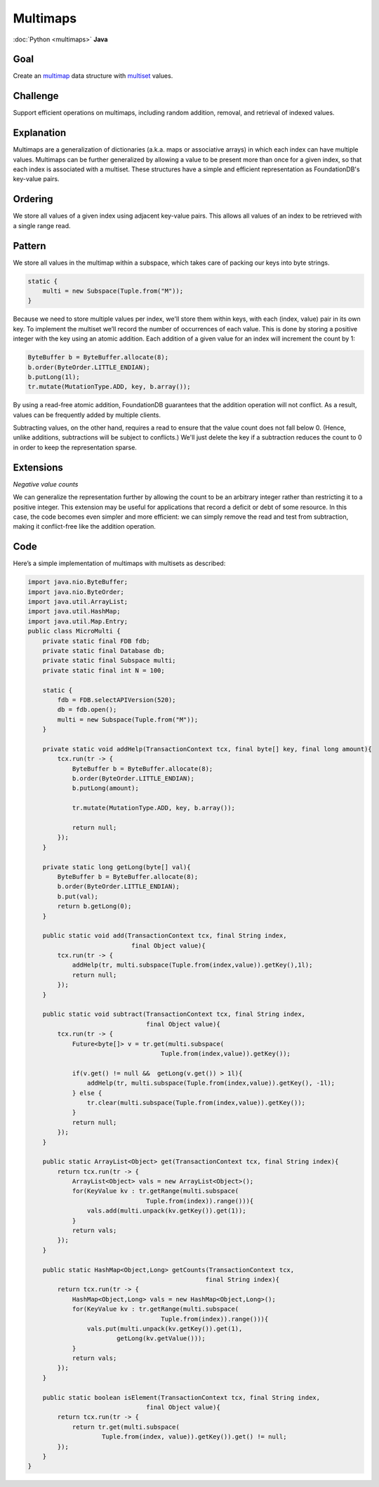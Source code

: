 #########
Multimaps
#########

:doc:`Python <multimaps>` **Java**

Goal
====

Create an `multimap <http://en.wikipedia.org/wiki/Multimap>`_ data structure with `multiset <http://en.wikipedia.org/wiki/Multiset>`_ values.

Challenge
=========

Support efficient operations on multimaps, including random addition, removal, and retrieval of indexed values.

Explanation
===========

Multimaps are a generalization of dictionaries (a.k.a. maps or associative arrays) in which each index can have multiple values. Multimaps can be further generalized by allowing a value to be present more than once for a given index, so that each index is associated with a multiset. These structures have a simple and efficient representation as FoundationDB's key-value pairs.

Ordering
========

We store all values of a given index using adjacent key-value pairs. This allows all values of an index to be retrieved with a single range read.

Pattern
=======

We store all values in the multimap within a subspace, which takes care of packing our keys into byte strings.

.. code-block:: java

    static {
        multi = new Subspace(Tuple.from("M"));
    }

Because we need to store multiple values per index, we'll store them within keys, with each (index, value) pair in its own key. To implement the multiset we’ll record the number of occurrences of each value. This is done by storing a positive integer with the key using an atomic addition. Each addition of a given value for an index will increment the count by 1:

.. code-block:: java

    ByteBuffer b = ByteBuffer.allocate(8);
    b.order(ByteOrder.LITTLE_ENDIAN);
    b.putLong(1l);
    tr.mutate(MutationType.ADD, key, b.array());

By using a read-free atomic addition, FoundationDB guarantees that the addition operation will not conflict. As a result, values can be frequently added by multiple clients.

Subtracting values, on the other hand, requires a read to ensure that the value count does not fall below 0. (Hence, unlike additions, subtractions will be subject to conflicts.) We'll just delete the key if a subtraction reduces the count to 0 in order to keep the representation sparse.

Extensions
==========

*Negative value counts*

We can generalize the representation further by allowing the count to be an arbitrary integer rather than restricting it to a positive integer. This extension may be useful for applications that record a deficit or debt of some resource. In this case, the code becomes even simpler and more efficient: we can simply remove the read and test from subtraction, making it conflict-free like the addition operation.

Code
====

Here’s a simple implementation of multimaps with multisets as described:

.. code-block:: java

    import java.nio.ByteBuffer;
    import java.nio.ByteOrder;
    import java.util.ArrayList;
    import java.util.HashMap;
    import java.util.Map.Entry;
    public class MicroMulti {
        private static final FDB fdb;
        private static final Database db;
        private static final Subspace multi;
        private static final int N = 100;

        static {
            fdb = FDB.selectAPIVersion(520);
            db = fdb.open();
            multi = new Subspace(Tuple.from("M"));
        }

        private static void addHelp(TransactionContext tcx, final byte[] key, final long amount){
            tcx.run(tr -> {
                ByteBuffer b = ByteBuffer.allocate(8);
                b.order(ByteOrder.LITTLE_ENDIAN);
                b.putLong(amount);

                tr.mutate(MutationType.ADD, key, b.array());

                return null;
            });
        }

        private static long getLong(byte[] val){
            ByteBuffer b = ByteBuffer.allocate(8);
            b.order(ByteOrder.LITTLE_ENDIAN);
            b.put(val);
            return b.getLong(0);
        }

        public static void add(TransactionContext tcx, final String index,
                                final Object value){
            tcx.run(tr -> {
                addHelp(tr, multi.subspace(Tuple.from(index,value)).getKey(),1l);
                return null;
            });
        }

        public static void subtract(TransactionContext tcx, final String index,
                                    final Object value){
            tcx.run(tr -> {
                Future<byte[]> v = tr.get(multi.subspace(
                                        Tuple.from(index,value)).getKey());

                if(v.get() != null &&  getLong(v.get()) > 1l){
                    addHelp(tr, multi.subspace(Tuple.from(index,value)).getKey(), -1l);
                } else {
                    tr.clear(multi.subspace(Tuple.from(index,value)).getKey());
                }
                return null;
            });
        }

        public static ArrayList<Object> get(TransactionContext tcx, final String index){
            return tcx.run(tr -> {
                ArrayList<Object> vals = new ArrayList<Object>();
                for(KeyValue kv : tr.getRange(multi.subspace(
                                    Tuple.from(index)).range())){
                    vals.add(multi.unpack(kv.getKey()).get(1));
                }
                return vals;
            });
        }

        public static HashMap<Object,Long> getCounts(TransactionContext tcx,
                                                    final String index){
            return tcx.run(tr -> {
                HashMap<Object,Long> vals = new HashMap<Object,Long>();
                for(KeyValue kv : tr.getRange(multi.subspace(
                                        Tuple.from(index)).range())){
                    vals.put(multi.unpack(kv.getKey()).get(1),
                            getLong(kv.getValue()));
                }
                return vals;
            });
        }

        public static boolean isElement(TransactionContext tcx, final String index,
                                    final Object value){
            return tcx.run(tr -> {
                return tr.get(multi.subspace(
                        Tuple.from(index, value)).getKey()).get() != null;
            });
        }
    }
